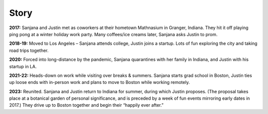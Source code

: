 Story
=====

**2017:**
Sanjana and Justin met as coworkers at their hometown Mathnasium in Granger, Indiana.
They hit it off playing ping pong at a winter holiday work party.
Many coffees/ice creams later, Sanjana asks Justin to prom.

**2018-19:**
Moved to Los Angeles – Sanjana attends college, Justin joins a startup.
Lots of fun exploring the city and taking road trips together.

**2020:**
Forced into long-distance by the pandemic,
Sanjana quarantines with her family in Indiana,
and Justin with his startup in LA.

**2021-22:**
Heads-down on work while visiting over breaks & summers.
Sanjana starts grad school in Boston,
Justin ties up loose ends with in-person work and plans to move to Boston while working remotely.

**2023:**
Reunited. Sanjana and Justin return to Indiana for summer, during which Justin proposes.
(The proposal takes place at a botanical garden of personal significance,
and is preceded by a week of fun events mirroring early dates in 2017.)
They drive up to Boston together and begin their “happily ever after.”